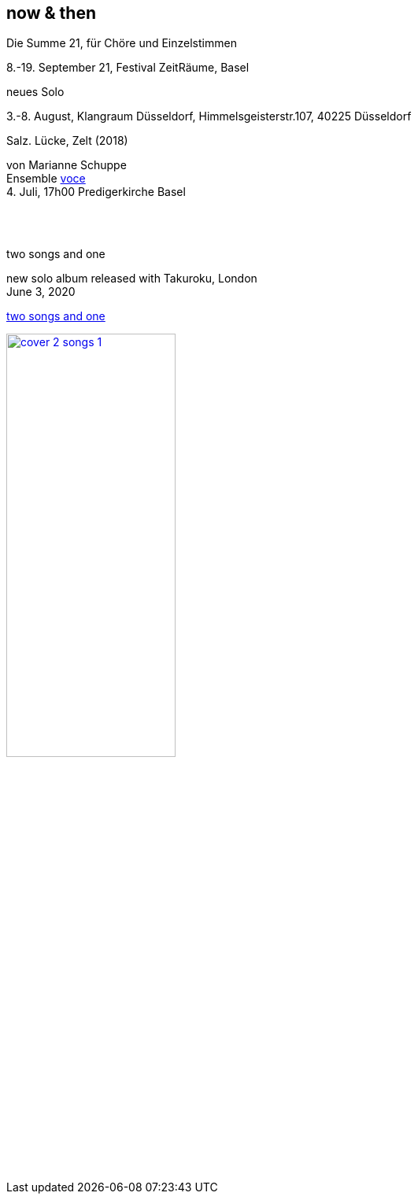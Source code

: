 
== now & then


[%hardbreaks]
.Die Summe 21, für Chöre und Einzelstimmen
8.-19. September 21, Festival ZeitRäume, Basel

[%hardbreaks]
.neues Solo
{sp}3.-8. August, Klangraum Düsseldorf, Himmelsgeisterstr.107, 40225 Düsseldorf

[%hardbreaks]
.Salz. Lücke, Zelt (2018)
von Marianne Schuppe
Ensemble https://vokalkunst.ch/vokalkunst/termine/[voce]
{sp}4. Juli, 17h00 Predigerkirche Basel

{sp} +
{sp} +

[%hardbreaks]
.two songs and one
new solo album released with Takuroku, London
June 3, 2020

https://www.cafeoto.co.uk/shop/marianne-schuppe-two-songs-and-one/[two songs and one]

image::news/cover-2-songs-1.jpg[width=50%,link=images/news/cover-2-songs-1.jpg]
